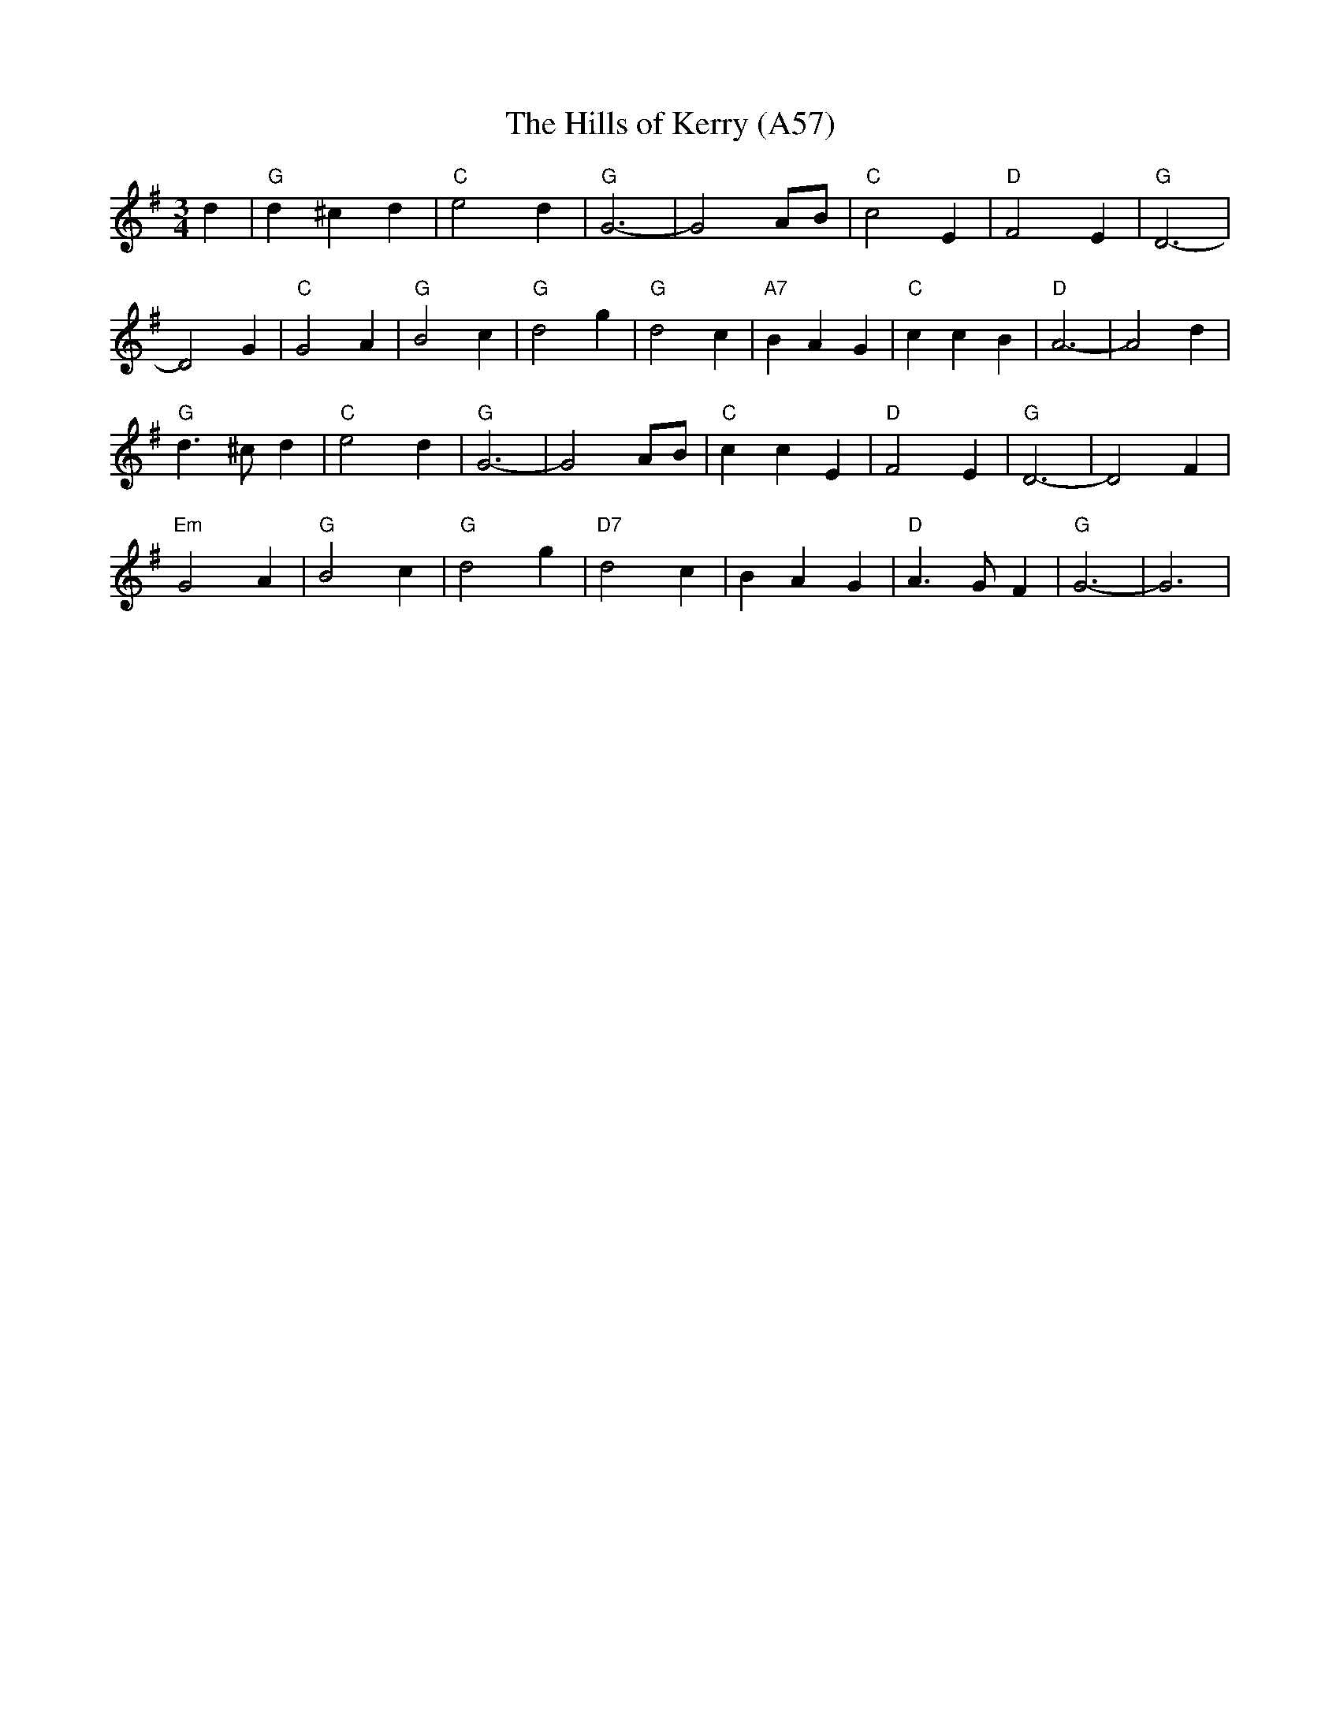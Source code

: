 X: 1126
T: The Hills of Kerry (A57)
N: heptatonic
N: page A57
M: 3/4
L: 1/8
K: G
d2|"G"d2 ^c2 d2|"C"e4 d2|"G"G6-|G4 AB|"C"c4E2|"D"F4E2|"G"D6-|
D4 G2|"C"G4 A2|"G"B4 c2|"G"d4 g2|"G"d4 c2|"A7"B2A2G2|"C"c2c2B2|"D"A6-|A4 d2|
"G"d3^cd2|"C"e4d2|"G"G6-|G4 AB|"C" c2c2E2|"D"F4E2|"G"D6-|D4F2|
"Em"G4A2|"G"B4c2|"G"d4g2|"D7"d4c2|B2A2G2|"D"A3GF2|"G"G6-|G6|

